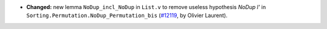 - **Changed:**
  new lemma ``NoDup_incl_NoDup`` in ``List.v``
  to remove useless hypothesis `NoDup l'` in ``Sorting.Permutation.NoDup_Permutation_bis``
  (`#12119 <https://github.com/coq/coq/pull/12119>`_,
  by Olivier Laurent).
